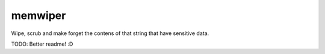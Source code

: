 memwiper
==========
.. image:: https://travis-ci.org/qlixed/memwiper.svg?branch=master
    :target: https://travis-ci.org/qlixed/memwiper

Wipe, scrub and make forget the contens of that string that have
sensitive data.

TODO: Better readme! :D

